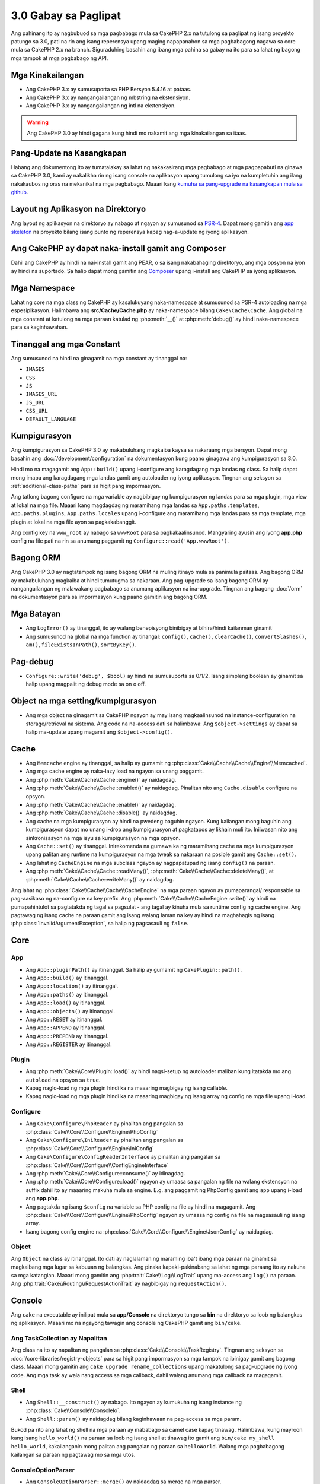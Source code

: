 3.0 Gabay sa Paglipat
#####################

Ang pahinang ito ay nagbubuod sa mga pagbabago mula sa CakePHP 2.x na tutulong sa paglipat
ng isang proyekto patungo sa 3.0, pati na rin ang isang reperensya upang maging napapanahon
sa mga pagbabagong nagawa sa core mula sa CakePHP 2.x na branch. Siguraduhing basahin ang
ibang mga pahina sa gabay na ito para sa lahat ng bagong mga tampok at mga pagbabago ng API.

Mga Kinakailangan
=================

- Ang CakePHP 3.x  ay sumusuporta sa PHP Bersyon 5.4.16 at pataas.
- Ang CakePHP 3.x ay nangangailangan ng mbstring na ekstensiyon.
- Ang CakePHP 3.x ay nangangailangan ng intl na ekstensiyon.

.. warning::

	Ang CakePHP 3.0 ay hindi gagana kung hindi mo nakamit ang mga kinakailangan sa itaas.

Pang-Update na Kasangkapan
==========================

Habang ang dokumentong ito ay tumatalakay sa lahat ng nakakasirang mga pagbabago at
mga pagpapabuti na ginawa sa CakePHP 3.0, kami ay nakalikha rin ng isang console na
aplikasyon upang tumulong sa iyo na kumpletuhin ang ilang nakakaubos ng oras na mekanikal
na mga pagbabago. Maaari kang `kumuha sa pang-upgrade na kasangkapan mula sa 
github <https://github.com/cakephp/upgrade>`_.

Layout ng Aplikasyon na Direktoryo
==================================

Ang layout ng aplikasyon na direktoryo ay nabago at ngayon ay sumusunod sa
`PSR-4 <http://www.php-fig.org/psr/psr-4/>`_. Dapat mong gamitin ang 
`app skeleton <https://github.com/cakephp/app>`_ na proyekto bilang isang 
punto ng reperensya kapag nag-a-update ng iyong aplikasyon.

Ang CakePHP ay dapat naka-install gamit ang Composer
====================================================

Dahil ang CakePHP ay hindi na nai-install gamit ang PEAR, o sa isang nakabahaging
direktoryo, ang mga opsyon na iyon ay hindi na suportado. Sa halip dapat mong 
gamitin ang `Composer <http://getcomposer.org>`_ upang i-install ang CakePHP sa
iyong aplikasyon.

Mga Namespace
=============

Lahat ng core na mga class ng CakePHP ay kasalukuyang naka-namespace at sumusunod sa
PSR-4 autoloading na mga espesipikasyon. Halimbawa ang **src/Cache/Cache.php** ay
naka-namespace bilang ``Cake\Cache\Cache``. Ang global na mga constant at katulong na
mga paraan katulad ng :php:meth:`__()` at :php:meth:`debug()` ay hindi naka-namespace 
para sa kaginhawahan.

Tinanggal ang mga Constant
==========================

Ang sumusunod na hindi na ginagamit na mga constant ay tinanggal na:

* ``IMAGES``
* ``CSS``
* ``JS``
* ``IMAGES_URL``
* ``JS_URL``
* ``CSS_URL``
* ``DEFAULT_LANGUAGE``

Kumpigurasyon
=============

Ang kumpigurasyon sa CakePHP 3.0 ay makabuluhang magkaiba kaysa sa nakaraang
mga bersyon. Dapat mong basahin ang :doc:`/development/configuration` na dokumentasyon
kung paano ginagawa ang kumpigurasyon sa 3.0.

Hindi mo na magagamit ang ``App::build()`` upang i-configure ang karagdagang mga landas
ng class. Sa halip dapat mong imapa ang karagdagang mga landas gamit ang autoloader
ng iyong aplikasyon. Tingnan ang seksyon sa :ref:`additional-class-paths` para sa
higit pang impormasyon.

Ang tatlong bagong configure na mga variable ay nagbibigay ng kumpigurasyon ng landas
para sa mga plugin, mga view at lokal na mga file. Maaari kang magdagdag ng maramihang
mga landas sa ``App.paths.templates``, ``App.paths.plugins``, ``App.paths.locales`` upang
i-configure ang maramihang mga landas para sa mga template, mga plugin at lokal na mga
file ayon sa pagkakabanggit.

Ang config key na ``www_root`` ay nabago sa ``wwwRoot`` para sa pagkakaalinsunod. Mangyaring
ayusin ang iyong **app.php** config na file pati na rin sa anumang paggamit ng 
``Configure::read('App.wwwRoot')``.

Bagong ORM
==========

Ang CakePHP 3.0 ay nagtatampok ng isang bagong ORM na muling itinayo mula sa panimula paitaas.
Ang bagong ORM ay makabuluhang magkaiba at hindi tumutugma sa nakaraan.
Ang pag-upgrade sa isang bagong ORM ay nangangailangan ng malawakang pagbabago sa anumang
aplikasyon na ina-upgrade. Tingnan ang bagong :doc:`/orm` na dokumentasyon para sa
impormasyon kung paano gamitin ang bagong ORM.

Mga Batayan
===========

* Ang ``LogError()`` ay tinanggal, ito ay walang benepisyong binibigay at bihira/hindi
  kailanman ginamit
* Ang sumusunod na global na mga function ay tinangal: ``config()``, ``cache()``,
  ``clearCache()``, ``convertSlashes()``, ``am()``, ``fileExistsInPath()``,
  ``sortByKey()``.

Pag-debug
=========

* ``Configure::write('debug', $bool)`` ay hindi na sumusuporta sa 0/1/2. Isang simpleng
  boolean ay ginamit sa halip upang magpalit ng debug mode sa on o off.

Object na mga setting/kumpigurasyon
===================================

* Ang mga object na ginagamit sa CakePHP ngayon ay may isang magkaalinsunod na 
  instance-configuration na storage/retrieval na sistema. Ang code na na-access dati sa
  halimbawa: Ang ``$object->settings`` ay dapat sa halip ma-update upang magamit ang
  ``$object->config()``.

Cache
=====

* Ang ``Memcache`` engine ay tinanggal, sa halip ay gumamit ng  :php:class:`Cake\\Cache\\Cache\\Engine\\Memcached`.
* Ang mga cache engine ay naka-lazy load na ngayon sa unang paggamit.
* Ang :php:meth:`Cake\\Cache\\Cache::engine()` ay naidagdag.
* Ang :php:meth:`Cake\\Cache\\Cache::enabled()` ay naidagdag. Pinalitan nito ang
  ``Cache.disable`` configure na opsyon.
* Ang :php:meth:`Cake\\Cache\\Cache::enable()` ay naidagdag.
* Ang :php:meth:`Cake\\Cache\\Cache::disable()` ay naidagdag.
* Ang cache na mga kumpigurasyon ay hindi na pwedeng baguhin ngayon. Kung kailangan
  mong baguhin ang kumpigurasyon dapat mo unang i-drop ang kumpigurasyon at
  pagkatapos ay likhain muli ito. Iniiwasan nito ang sinkronisasyon na mga isyu
  sa kumpigurasyon na mga opsyon.
* Ang ``Cache::set()`` ay tinanggal. Inirekomenda na gumawa ka ng maramihang 
  cache na mga kumpigurasyon upang palitan ang runtime na kumpigurasyon na mga tweak sa
  nakaraan na posible gamit ang ``Cache::set()``.
* Ang lahat ng ``CacheEngine`` na mga subclass ngayon ay nagpapatupad ng isang ``config()``
  na paraan.
* Ang :php:meth:`Cake\\Cache\\Cache::readMany()`, :php:meth:`Cake\\Cache\\Cache::deleteMany()`,
  at :php:meth:`Cake\\Cache\\Cache::writeMany()` ay naidagdag.

Ang lahat ng :php:class:`Cake\\Cache\\Cache\\CacheEngine` na mga paraan ngayon ay pumaparangal/
responsable sa pag-aasikaso ng na-configure na key prefix. Ang :php:meth:`Cake\\Cache\\CacheEngine::write()` 
ay hindi na pumapahintulot sa pagtatakda ng tagal sa pagsulat - ang tagal ay kinuha mula sa runtime
config ng cache engine. Ang pagtawag ng isang cache na paraan gamit ang isang walang laman na key
ay hindi na maghahagis ng isang :php:class:`InvalidArgumentException`, sa halip ng pagsasauli ng 
``false``.

Core
====

App
---

- Ang ``App::pluginPath()`` ay itinanggal. Sa halip ay gumamit ng ``CakePlugin::path()``.
- Ang ``App::build()`` ay itinanggal.
- Ang ``App::location()`` ay itinanggal.
- Ang ``App::paths()`` ay itinanggal.
- Ang ``App::load()`` ay itinanggal.
- Ang ``App::objects()`` ay itinanggal.
- Ang ``App::RESET`` ay itinanggal.
- Ang ``App::APPEND`` ay itinanggal.
- Ang ``App::PREPEND`` ay itinanggal.
- Ang ``App::REGISTER`` ay itinanggal.

Plugin
------

- Ang :php:meth:`Cake\\Core\\Plugin::load()` ay hindi nagsi-setup ng autoloader
  maliban kung itatakda mo ang ``autoload`` na opsyon sa ``true``.
- Kapag naglo-load ng mga plugin hindi ka na maaaring magbigay ng isang callable.
- Kapag naglo-load ng mga plugin hindi ka na maaaring magbigay ng isang array
  ng config na mga file upang i-load.

Configure
---------

- Ang ``Cake\Configure\PhpReader`` ay pinalitan ang pangalan sa 
  :php:class:`Cake\\Core\\Configure\\Engine\PhpConfig`
- Ang ``Cake\Configure\IniReader`` ay pinalitan ang pangalan sa 
  :php:class:`Cake\\Core\\Configure\\Engine\IniConfig`
- Ang ``Cake\Configure\ConfigReaderInterface`` ay pinalitan ang pangalan sa 
  :php:class:`Cake\\Core\\Configure\\ConfigEngineInterface`
- Ang :php:meth:`Cake\\Core\\Configure::consume()` ay idinagdag.
- Ang :php:meth:`Cake\\Core\\Configure::load()` ngayon ay umaasa sa pangalan
  ng file na walang ekstensyon na suffix dahil ito ay maaaring makuha mula sa 
  engine. E.g. ang paggamit ng PhpConfig gamit ang ``app`` upang i-load ang 
  **app.php**.
- Ang pagtakda ng isang ``$config`` na variable sa PHP config na file ay
  hindi na magagamit. Ang :php:class:`Cake\\Core\\Configure\\Engine\PhpConfig` 
  ngayon ay umaasa ng config na file na magsasauli ng isang array.
- Isang bagong config engine na :php:class:`Cake\\Core\\Configure\\Engine\JsonConfig`
  ay naidagdag.

Object
------

Ang ``Object`` na class ay itinanggal. Ito dati ay naglalaman ng maraming iba't ibang
mga paraan na ginamit sa magkaibang mga lugar sa kabuuan ng balangkas. Ang pinaka 
kapaki-pakinabang sa lahat ng mga paraang ito ay nakuha sa mga katangian. Maaari
mong gamitin ang :php:trait:`Cake\\Log\\LogTrait` upang ma-access ang ``log()``
na paraan. Ang :php:trait:`Cake\\Routing\\RequestActionTrait` ay nagbibigay ng 
``requestAction()``.

Console
=======

Ang ``cake`` na executable ay inilipat mula sa **app/Console** na direktoryo tungo sa
**bin** na direktoryo sa loob ng balangkas ng aplikasyon. Maaari mo na ngayong tawagin 
ang console ng CakePHP gamit ang ``bin/cake``.

Ang TaskCollection ay Napalitan
-------------------------------

Ang class na ito ay napalitan ng pangalan sa :php:class:`Cake\\Console\\TaskRegistry`.
Tingnan ang seksyon sa :doc:`/core-libraries/registry-objects` para sa higit pang
impormasyon sa mga tampok na ibinigay gamit ang bagong class. Maaari mong gamitin ang 
``cake upgrade rename_collections`` upang makatulong sa pag-upgrade ng iyong code. 
Ang mga task ay wala nang access sa mga callback, dahil walang anumang mga callback 
na magagamit.

Shell
-----

- Ang ``Shell::__construct()`` ay nabago. Ito ngayon ay kumukuha ng isang instance ng
  :php:class:`Cake\\Console\\ConsoleIo`.
- Ang ``Shell::param()`` ay naidagdag bilang kaginhawaan na pag-access sa mga param.

Bukod pa rito ang lahat ng shell na mga paraan ay mababago sa camel case kapag tinawag.
Halimbawa, kung mayroon kang isang ``hello_world()`` na paraan sa loob ng isang shell at 
tinawag ito gamit ang ``bin/cake my_shell hello_world``, kakailanganin mong palitan 
ang pangalan ng paraan sa ``helloWorld``. Walang mga pagbabagong kailangan sa paraan 
ng pagtawag mo sa mga utos.

ConsoleOptionParser
-------------------

- Ang ``ConsoleOptionParser::merge()`` ay naidagdag sa merge na mga parser.

ConsoleInputArgument
--------------------

- Ang ``ConsoleInputArgument::isEqualTo()`` ay naidagdag upang maghambing ng dalawang mga argumento.

Shell / Task
============

Ang mga Shell at mga Task ay nailipat mula sa ``Console/Command`` at
``Console/Command/Task`` tungo sa ``Shell`` at ``Shell/Task``.

Ang ApiShell ay Itinanggal
--------------------------

Ang ApiShell ay itinanggal dahil ito ay hindi nagbigay ng anumang pakinabang sa pinagmulan ng file
at ang online na dokumentasyon/`API <https://api.cakephp.org/>`_.

Ang SchemaShell ay Itinanggal
-----------------------------

Ang SchemaShell ay itinanggal dahil hindi ito kailanman isang kumpletong implementasyon ng database
migration at mas mabuting mga kasangkapan katulad ng `Phinx <https://phinx.org/>`_ ay lumitaw.
Ito ay napalitan ng `CakePHP Migrations Plugin <https://github.com/cakephp/migrations>`_ 
na kumikilos bilang isang wrapper sa pagitan ng CakePHP at `Phinx <https://phinx.org/>`_.

ExtractTask
-----------

- Ang ``bin/cake i18n extract`` ay hindi na nagsasama ng hindi isinalin na pagpapatunay
  na mga mensahe. Kung gusto mo ng nakasalin na pagpapatunay na mga mensahe dapat mong ibalot
  ang mga mensaheng iyon sa `__()` na mga pagtawag katulad ng anumang ibang nilalaman.

BakeShell / TemplateTask
------------------------

- Ang Bake ay hindi na parte ng core na pinagmulan at napalitan na ng 
  `CakePHP Bake Plugin <https://github.com/cakephp/bake>`_
- Ang Bake na mga template ay inilipat sa ilalim ng **src/Template/Bake**.
- Ngayon ang palaugnayan ng Bake na mga template ay gumagamit ng erb-style na mga tag
  (``<% %>``) upang magpakilala ng pang-template na lohika, na nagpapahintulot
  sa php code na tratuhin bilang payak na teksto.
- Ang ``bake view`` na utos ay napalitan ang pangalan ng ``bake template``.

Kaganapan
=========

Ang ``getEventManager()`` na paraan, ay itinanggal sa lahat ng mga object kung
saan naroon ito. Ang isang ``eventManager()`` na paraan ay ibinibigay na ngayon
ng ``EventManagerTrait``. Ang ``EventManagerTrait`` ay naglalaman ng lohika ng
pagbibigay ng halimbawa at pagpapanatili ng isang reperensya sa isang lokal na 
tagapamahala ng kaganapan.

Ang Event na subsystem ay may iilang opsyonal na mga tampok na itinanggal.
Kapag nagpapadala ng mga kaganapan hindi mo na maaaring gamitin ang sumusunod
na mga opsyon:

* ``passParams`` Ngayon ang opsyon na ito ay palagi nang ganap na gumagana.
  Hindi mo na maaaring i-off ito. 
* ``break`` Ang opsyon na ito ay itinanggal. Dapat mo na ngayong itigil ang mga
  kaganapan.
* ``breakOn`` Ang opsyon na ito ay itinanggal. Dapat mo na ngayong itigil ang mga
  kaganapan.

Log
===

* Ngayon ang log na mga kumpigurasyon ay hindi na mababago. Kung kailangan mong
  baguhin ang kumpigurasyon dapat mo unang i-drop ang kumpigurasyon at pagkatapos
  ay ilikha itong muli. Iniiwasan nito ang sinkronisasyon na mga isyu gamit ang
  kumpigurasyon na mga opsyon.
* Ngayon ang mga log engine ay nagsagawa ng lazy na pag-load sa unang pagsulat sa mga log.
* Ang :php:meth:`Cake\\Log\\Log::engine()` ay naidagdag.
* Ang sumusunod na mga paraan ay itinangal mula sa :php:class:`Cake\\Log\\Log` ::
  ``defaultLevels()``, ``enabled()``, ``enable()``, ``disable()``.
* Hindi ka na maaaring gumawa ng pasadyang mga antas gamit ang ``Log::levels()``.
* Kapag nagko-configure ng mga logger dapat kang gumamit ng ``'levels'``
  sa halip ng ``'types'``.
* Hindi mo na maaaring matukoy ang pasadyang log na mga antas. Dapat kang gumamit
  ng default na hanay ng log na mga antas. Dapat kang gumamit ng mga logging scope
  upang lumikha ng pasadyang log na mga file o tiyak na pag-asikaso para sa
  magkaibang mga seksyon ng iyong aplikasyon. Ang paggamit ng isang non-standard na 
  antas ng log ay maghahagis na ngayong ng isang eksepsyon.
* Ang :php:trait:`Cake\\Log\\LogTrait` ay naidagdag. Maaari mong gamitin ang katangiang
  ito sa iyong mga class upang magdagdag ng ``log()`` na paraan.
* Ang logging scope na ipinasa sa :php:meth:`Cake\\Log\\Log::write()` ay
  naipasa na ngayon sa ``write()`` na paraan ng mga log engine upang magbigay
  ng mas mabuting konteksto sa mga engine.
* Ngayon ang mga log engine ay nangangailangang magpatupad ng ``Psr\Log\LogInterface``
  sa halip ng ``LogInterface`` ng Cake. Sa pangkalahatan, kung pinalawak ang 
  :php:class:`Cake\\Log\\Engine\\BaseEngine` kailangan mo lang palitan ang pangalan 
  ng ``write()`` na paraan ng ``log()``.
* Ang :php:meth:`Cake\\Log\\Engine\\FileLog` ngayon ay magsusulat ng mga file sa
  ``ROOT/logs`` sa halip ng ``ROOT/tmp/logs``.

Pag-Route
=========

Nakapangalang mga Parameter
---------------------------

Ang nakapangalang mga parameter ay itinanggal sa 3.0. Ang nakapangalang mga 
parameter ay idinagdag sa 1.2.0 bilang isang 'magandang' bersyon ng query string
na mga parameter. Habang ang biswal na pakinabang ay malabo, ang mga problema
na ginawa ng nakapangalang mga parameter ay hindi.

Ang nakapangalang mga parameter ay nangangailangan ng espesyal na pag-aasikaso
sa CakePHP pati na rin sa anumang PHP o JavaScript na library na kailangang
makipag-ugnayan sa kanila, dahil ang nakapangalang mga parameter ay hindi 
naipatupad o naintindihan ng anumang library *maliban sa* CakePHP. Ang karagdagang
pagkakumplikado at code na kailangan upang sumuporta ng nakapangalang mga 
parameter ay hindi nagbibigay-katwiran sa kanilang pag-iral, at sila ay itinanggal.
Sa kanilang lugar dapat kang gumamit ng standard query string na mga parameter o
naipasang mga argumento. Bilang default ang ``Router`` ay makikitungo sa 
anumang karagdagang mga parameter sa ``Router::url()`` bilang query string na
mga argumento.

Dahil maraming mga aplikasyon ang nangangailangan pa ring mag-parse ng paparating
na mga URL na naglalamang ng nakapangalang mga parameter. Ang 
:php:meth:`Cake\\Routing\\Router::parseNamedParams()` ay naidagdag upang 
magpahintulot ng backwards compatibility gamit ang umiiral na mga URL.

RequestActionTrait
------------------

- Ang :php:meth:`Cake\\Routing\\RequestActionTrait::requestAction()` ay mayroong
  ilan sa karagdagang mga opsyon na nabago:

  - Ang ``options[url]`` ngayon ay ``options[query]`` na.
  - Ang ``options[data]`` ngayon ay ``options[post]`` na.
  - Ang nakapangalang mga parameter ay hindi na suportado.

Router
------

* Ang nakapangalang mga parameter ay itinanggal, tingnan ang itaas para sa
  higit pang impormasyon.
* Ang ``full_base`` na opsyon ay napalitan ng ``_full`` na opsyon.
* Ang ``ext`` na opsyon ay napalitan ng ``_ext`` na opsyon.
* Ang ``_scheme``, ``_port``, ``_host``, ``_base``, ``_full``, ``_ext`` na mga
  opsyon ay nadagdag.
* Ang String na mga URL ay hindi na nababago sa pamamagitan ng pagdagdag ng 
  plugin/controller/prefix na mga pangalan.
* Ang default na fallback route na pag-aasikaso ay itinanggal. Kung walang route 
  na tumutugma ang isang hanay ng parameter na ``/`` ang maisasauli.
* Ang Route na mga class ay responsable para sa *lahat* ng pagbuo ng URL pati na
  rin sa query string na mga parameter. Ginagawa nitong sobrang mas makapangyarihan
  at umaangkop ang mga route.
* Ang paulit-ulit na mga parameter ay natanggal. Sila ay napalitan ng 
  :php:meth:`Cake\\Routing\\Router::urlFilter()` na nagpapahintulot ng isang
  mas umaangkop na paraan upang mag-mutate ng mga URL na iniri-reverse route.
* Ang ``Router::parseExtensions()`` ay itinanggal.
  Sa halip ay gamitin ang :php:meth:`Cake\\Routing\\Router::extensions()`. Ang
  paraang ito ay **dapat** tawagin bago makonektado ang mga route. Hindi nito
  babaguhin ang umiiral na mga route.
* Ang ``Router::setExtensions()`` ay itinanggal.
  Sa halip ay gimitin ang :php:meth:`Cake\\Routing\\Router::extensions()`.
* Ang ``Router::resourceMap()`` ay itinanggal.
* Ang ``[method]`` na opsyon ay napalitan ang pangalan ng ``_method``.
* Ang kakayahang tumugma ng mga arbitrary headers gamit ang ``[]`` na estilo
  na mga parameter ay itinanggal. Kung kailangan mong mag-parse/tumugma sa 
  arbitrary na mga kondisyon isaalang-alang ang paggamit ng pasadyang route
  na mga class.
* Ang ``Router::promote()`` ay itinanggal.
* Ang ``Router::parse()`` ngayon ay magtataas ng isang eksepsyon kapag ang isang
  URL ay hindi kayang maasikaso gamit ang anumang route.
* Ang ``Router::url()`` ngayon ay magtataas ng isang eksepsyon kapag walang route
  na tumutugma sa isang hanay ng mga parameter.
* Ang mga routing scope ay naipakilala. Ang mga routing scope ay nagpapahintulot
  sa iyo na mapanatiling TUYO ang iyong mga route na file at nagbibigay ng 
  mga pahiwatig sa Router kung papaano i-optimize ang pag-parse at pag-reverse
  routing ng mga URL.

Route
-----

* Ang ``CakeRoute`` ay napalitan ang pangalan ng ``Route``.
* Ang lagda ng ``match()`` na binago sa ``match($url, $context = [])``
  Tingnan ang :php:meth:`Cake\\Routing\\Route::match()` para sa impormasyon
  sa bagong lagda.


Ang Kumpigurasyon ng Dispatcher na mga Filter ay Nabago
-------------------------------------------------------

Ang Dispatcher na mga filter ay hindi na nadagdag sa iyong aplikasyon gamit 
ang ``Configure``. Idaragdag mo na ngayon ang mga ito gamit ang 
:php:class:`Cake\\Routing\\DispatcherFactory`. Ito ay nangangahulugang kung
ang iyong aplikasyon ay gumamit ng ``Dispatcher.filters``, dapat mo na ngayong
gamitin ang :php:meth:`Cake\\Routing\\DispatcherFactory::add()`.

Sa karagdagan sa pagkumpigura ng mga pagbabago, ang dispatcher na mga filter
ay may mga kombensiyon na na-update, at mga tampok na nadagdag. Tingnan ang 
:doc:`/development/dispatch-filters` na dokumentasyon para sa karagdagang
impormasyon.

Filter\AssetFilter
------------------

* Ang plugin at theme na mga asset na inasikaso ng AssetFilter ay hindi na 
  nababasa gamit ang ``include`` sa halip sila ay tinatrato bilang payak na teksto
  na mga file. Inaayos nito ang ilang mga isyu gamit ang JavaScript na mga library
  katulad ng TinyMCE at mga environment gamit ang gumaganang short_tags.
* Ang suporta para sa ``Asset.filter`` na kumpigurasyon at mga hook ay tinanggal.
  Ang tampok na ito ay dapat mapalitan ng isang plugin o dispatcher na filter.

Network
=======

Kahilingan
----------

* Ang ``CakeRequest`` ay napalitan ang pangalan ng :php:class:`Cake\\Network\\Request`.
* Ang :php:meth:`Cake\\Network\\Request::port()` ay nadagdag.
* Ang :php:meth:`Cake\\Network\\Request::scheme()` ay nadagdag.
* Ang :php:meth:`Cake\\Network\\Request::cookie()` ay nadagdag.
* Ang :php:attr:`Cake\\Network\\Request::$trustProxy` ay nadagdag. Ginagawa nitong mas
  madali ang paglagay ng CakePHP na mga aplikasyon sa likod ng mga load balancer.
* Ang :php:attr:`Cake\\Network\\Request::$data` ay hindi na naka-merge sa naka-prefix
  na data key, dahil ang prefix na iyon ay tinanggal.
* Ang :php:meth:`Cake\\Network\\Request::env()` ay nadagdag.
* Ang :php:meth:`Cake\\Network\\Request::acceptLanguage()` ay nabago mula sa static na
  paraan at naging hindi static.
* Ang detektor ng kahilingan para sa "mobile" ay tinanggal mula sa core. Sa halip ang app
  na template ay nagdagdag ng mga detektor para sa "mobile" at "table" gamit ang 
  ``MobileDetect`` na lib.
* Ang paraan na ``onlyAllow()`` ay napalitan ang pangalan ng ``allowMethod()`` at hindi
  na tumatanggap ng "var args". Ang lahat ng mga pangalan ng paraan na ipapasa bilang
  unang argumento, alinman bilang string o array ng mga string.

Tugon
-----

* Ang pagmapa ng mimetype na ``text/plain`` sa ekstensyon na ``csv`` ay itinanggal.
  Bilang kapalit ang :php:class:`Cake\\Controller\\Component\\RequestHandlerComponent`
  ay hindi nagtatakda ng ekstensyon sa ``csv`` kung ang ``Accept`` na header ay
  naglalaman ng mimetype na ``text/plain`` na isang karaniwang kaguluhan kapag
  tumatanggap ng isang jQuery XHR na kahilingan.  
  
Mga Sesyon
==========

Ang sesyon na class ay hindi na static, sa halip ang sesyon ay maaaring i-access
gamit ang kahilingan na object. Tingnan ang :doc:`/development/sessions` na
dokumentasyon para sa paggamit ng sesyon na object.

* Ang :php:class:`Cake\\Network\\Session` at may kaugnayang sesyon na mga class
  ay nailipat sa ilalim ng ``Cake\Network`` na namespace.
* Ang ``SessionHandlerInterface`` ay itinanggal sa pabor ng isang ibinigay ng
  PHP mismo.
* Ang katangian na ``Session::$requestCountdown`` ay itinanggal.
* Ang sesyong checkAgent na tampok ay itinanggal. Ito ay nagsanhi ng ilang mga
  bug kapag nag-frame ang chrome, at hindi sangkot ang flash player.
* Ang kombensyonal na pangalan ng table ng sessions database ay ``sessions`` na
  ngayon sa halip na ``cake_sessions``.
* Ang sesyon na cookie timeout ay awtomatikong naa-update na kasunod ng timeout
  ng sesyon na datos.
* Ang landas para sa sesyon na cookie ngayon ay nagde-default ng base na landas
  ng app sa halip na "/". Ang isang bagong kumpigurasyon na variable na
  ``Session.cookiePath`` ay nadagdag upang i-customize ang landas ng cookie.
* Isang bagong kaginhawaang paraan na :php:meth:`Cake\\Network\\Session::consume()`
  ang naidagdag upang payagan ang pagbasa at pagbura ng sesyon na datos sa
  isang solong hakbang.
* Ang default na halaga ng argumentong ``$renew`` ng 
  :php:meth:`Cake\\Network\\Session::clear() ay nabago mula sa ``true`` at
  naging ``false``.

Network\\Http
=============

* Ang ``HttpSocket`` ngayon ay :php:class:`Cake\\Network\\Http\\Client` na.
* Ang Http\Client ay muling naisulat mula sa panimula paitaas. Ito ay mayroong
  isang mas simple/mas madaling magamit na API, suporta para sa bagong
  pagpapatunay na mga sistema katulad ng OAuth, at file na mga upload.
  Ito ay gumagamit ng stream na mga API ng PHP kaya walang kinakailangan para
  sa cURL. Tingnan ang :doc:`/core-libraries/httpclient` na dokumentasyon para
  sa higit pang impormasyon.

Network\\Email
==============

* Ang :php:meth:`Cake\\Network\\Email\\Email::config()` ngayon ay ginagamit
  upang tukuyin ang kumpigurasyon na mga profile. Pinapalitan nito ang 
  ``EmailConfig`` na mga class sa nakaraang mga bersyon.
* Ang :php:meth:`Cake\\Network\\Email\\Email::profile()` ay pinapalitan ang
  ``config()`` bilang paraan upang mabago ang bawat instansiya na kumpigurasyon
  na mga opsyon.
* Ang :php:meth:`Cake\\Network\\Email\\Email::drop()` ay naidagdag upang payagan
  ang pagtanggal ng email na kumpigurasyon.
* Ang :php:meth:`Cake\\Network\\Email\\Email::configTransport()` ay naidagdag upang
  payagan ang pagpakahulugan ng transport na mga kumpigurasyon. Ang pagbabagong
  ito ay nagtatanggal ng transport na mga opsyon mula sa paghahatid na mga profile
  at nagpapahintulot sa iyo na gamitin muli ang mga transport sa kabuuan ng email
  na mga profile.
* Ang :php:meth:`Cake\\Network\\Email\\Email::dropTransport()` ay naidagdag upang
  payagan ang pagtanggal ng transport na kumpigurasyon.

Controller
==========

Controller
----------

- Ang ``$helpers``, ``$components`` na mga katangian ay na-merge na ngayon
  kasama ang **lahat** ng magulang na mga class hindi lang ang ``AppController``
  at ang plugin na AppController. Ang mga katangian din ay magkaibang na-merge.
  Sa halip na lahat ng mga setting sa lahat ng mga class ang sama-samang i-merge, 
  ang kumpigurasyon na natukoy sa anak na class ay magagamit. Ito ay 
  nangangahulugan na kung mayroon kang ilang kumpigurasyon na tinukoy sa isang
  subclass, ang kumpigurasyon lamang sa subclass ang magagamit.
- Ang ``Controller::httpCodes()`` ay tinanggal, sa halip ay gamitin ang
  :php:meth:`Cake\\Network\\Response::httpCodes()`.
- Ang ``Controller::disableCache()`` ay tinanggal, sa halip ay gamitin ang
  :php:meth:`Cake\\Network\\Response::disableCache()`.
- Ang ``Controller::flash()`` ay tinanggal. Ang paraang ito ay bihira lamang
  ginamit sa tunay na mga aplikasyon at walang nang layunin na pinagsisilbihan.
- Ang ``Controller::validate()`` at ``Controller::validationErrors()`` ay
  tinanggal. Sila ay mga tirang mga paraan mula sa 1.x na kapanahunan kung saan
  ang mga alalahanin ng mga modelo + mga controller ay malayong mas magkaakibat.
- Ang ``Controller::loadModel()`` ngayon ay naglo-load ng table na mga object.
- Ang ``Controller::$scaffold`` na katangian ay tinanggal. Ang dynamic scaffolding
  ay tinanggal mula sa core ng CakePHP. Isang pinaunlad na scaffolding na plugin,
  na nakapangalang CRUD, ay maaaring matagpuan dito:
  https://github.com/FriendsOfCake/crud
- Ang ``Controller::$ext`` na katangian ay tinanggal. Ngayon kailangan mong palawigin
  at i-override ang ``View::$_ext`` na katangian kung gusto mong gumamit ng isang 
  hindi default na view file na ekstensyon.
- Ang ``Controller::$methods`` na katangian ay tinanggal. Dapat mo na ngayong
  gamitin ang ``Controller::isAction()`` upang matukoy kung ang pangalan ng 
  paraan ay isang aksyon o hindi. Ang pagbabagong ito ay ginawa upang payagan
  ang mas madaling pag-customize ng kung ano at kung ano ang hindi ang binibilang
  bilang isang aksyon.
- Ang ``Controller::$Components`` na katangian ay tinanggal at pinalitan ng 
  ``_components``. Kung kailangan mong mag-load ng mga komponent sa runtime dapat
  kang gumamit ng ``$this->loadComponent()`` sa iyong controller.
- Ang lagda ng :php:meth:`Cake\\Controller\\Controller::redirect()` ay binago
  sa ``Controller::redirect(string|array $url, int $status = null)``. Ang 
  pangatlong argumento na ``$exit`` ay tinanggal. Ang paraan ay hindi na nagpapadala
  ng tugon at labasan na iskrip, sa halip ito ay nagsasauli ng isang ``Response``
  na instansiya na may nakatakdang angkop na mga header.
- Ang ``base``, ``webroot``, ``here``, ``data``,  ``action``, at ``params``
  na madyik mga katangian ay tinanggal. Sa halip ay dapat mong i-access ang lahat 
  ng mga katangiang ito sa ``$this->request``.
- Ang naka-prefix sa underscore na controller na mga paraan katulad ng ``_someMethod()``
  ay hindi na tinatrato bilang pribadong mga paraan. Sa halip ay gumamit ng angkop na 
  kakayahang makita na mga keyword. Ang publikong mga paraan lamang ang maaaring
  gamitin bilang controller na mga aksyon.

Tinanggal ang Scaffold
----------------------

Ang dynamic scaffolding sa CakePHP ay tinanggal mula sa core ng CakePHP. Ito 
ay madalang lamang gamitin, at hindi kailanman nilayon para gamitin sa produksyon.
Isang pinaunlad na scaffolding plugin, na nakapangalang CRUD, ay maaaring matagpuan
dito:
https://github.com/FriendsOfCake/crud

Pinalitan ang ComponentCollection
---------------------------------

Ang class na ito ay napalitan ang pangalan ng
:php:class:`Cake\\Controller\\ComponentRegistry`.
Tingnan ang seksyon sa :doc:`/core-libraries/registry-objects` para sa higit
pang impormasyon sa mga tampok na ibinigay ng bagong class. Maaari mong
gamitin ang ``cake upgrade rename_collections`` upang tumulong sa 
pag-upgrade ng iyong code.

Komponent
---------

* Ang ``_Collection`` na katangian ngayon ay ``_registry`` na. Ito ngayon ay
  naglalaman na ng isang instansya ng :php:class:`Cake\\Controller\\ComponentRegistry`
* Ang lahat ng mga komponent ay dapat na ngayong gumamit ng ``config()``
  na paraan upang kumuha/magtakda ng kumpigurasyon.
* Ang default na kumpigurasyon para sa mga komponent ay dapat matukoy sa
  ``$_defaultConfig`` na katangian. Ang katangiang ito ay awtomatikong nami-merge
  sa anumang kumpigurasyon na binigay sa constructor.
* Ang kumpigurasyon na mga opsyon ay hindi na nakatakda bilang publikong mga 
  katangian.
* Ang ``Component::initialize()`` na paraan ay hindi na isang tagapakinig ng kaganapan.
  Sa halip, ito ay isang post-constructor na hook katulad ng ``Table::initialize()``
  at ``Controller::initialize()``. Ang bagong ``Component::beforeFilter()`` na
  paraan ay nakatali sa parehong kaganapan na ``Component::initialize()`` noon.
  Ang panimulang paraan ay dapat magkaroon ng sumusunod na lagda ``initialize(array
  $config)``.

Controller\\Mga Komponent
=========================

CookieComponent
---------------

- Gumagamit ng :php:meth:`Cake\\Network\\Request::cookie()` upang makabasa ng
  cookie na datos, pinapadali nito ang pagsusubok, at pinapahintulutan para sa
  ControllerTestCase upang magtakda ng mga cookie.
- Ang mga cookie na naka-encrypt sa nakaraang mga bersyon ng CakePHP na gumagamit ng 
  ``cipher()`` na paraan ay hindi na mababasa ngayon dahil ang ``Security::cipher()``
  ay tinanggal. Kailangan mong mag-encrypt muli ng mga cookie gamit ang ``rijndael()``
  o ``aes()`` na paraan bago mag-upgrade.
- Ang ``CookieComponent::type()`` ay tinanggal at pinalitan ng kumpigurasyon na datos
  na naa-access gamit ang ``config()``.
- Ang ``write()`` ay hindi na kumukuha ng ``encryption`` o ``expires`` na mga parameter.
  Ang dalawang ito ay pinamamahalaan na ngayon gamit ang config na datos. Tingnan
  ang :doc:`/controllers/components/cookie` para sa higit pang impormasyon.
- Ang landas para sa mga cookie ngayon ay nagde-default sa base na landas ng app
  sa halip na "/".

AuthComponent
-------------

- Ang ``Default`` ngayon ay ang default na password hasher na ginagamit ng pagpapatunay
  na mga class. Ito ay eksklusibong gumagamit ng bcrypt hashing na algoritmo. Kung 
  gusto mong magpatuloy sa paggamit ng SHA1 hashing na ginamit sa 2.x gamitin ang 
  ``'passwordHasher' => 'Weak'`` sa iyong authenticator na kumpigurasyon.
- Isang bagong ``FallbackPasswordHasher`` ang dinagdag upang tulungan ang mga gumagamit
  na maglipat ng lumang mga password mula sa isang algoritmo patungo sa iba pa. Suriin
  ang dokumentasyon ng AuthComponent para sa karagdagang impormasyon.
- Ang ``BlowfishAuthenticate`` na class ay tinanggal. Gumamit lamang ng ``FormAuthenticate``
- Ang ``BlowfishPasswordHasher`` na class ay tinanggal. Sa halip ay gumamit ng
  ``DefaultPasswordHasher``.
- Ang ``loggedIn()`` na paraan ay tinanggal. Sa halip ay gumamit ng ``user()``.
- Ang kumpigurasyon na mga opsyon ay hindi na nakatakda bilang publikong mga katangian.
- Ang mga paraan na ``allow()`` at ``deny()`` ay hindi na tumatanggap ng "var args".
  Ang lahat ng kinakailangan na mga pangalan ng paraan na ipapasa bilang unang argumento,
  alinman bilang string o array ng mga string.
- Ang paraan na ``login()`` ay tinanggal at sa halip ay pinalitan ng ``setUser()``.
  Upang mag-login ng isang gumagamit kailangan mo ngayong tumawag ng ``identify()``
  na nagsasauli ng info ng gumagamit sa matagumpay na pagkakakilanlan at pagkatapos
  ay gumamit ng ``setUser()`` upang i-save ang info sa sesyon para mapanatili
  sa kabuuan ng mga kahilingan.
  
  - Ang ``BaseAuthenticate::_password()`` ay tinanggal. Sa halip ay gumamit ng isang
  ``PasswordHasher`` na class.
- Ang ``BaseAuthenticate::logout()`` ay tinanggal.
- Ang ``AuthComponent`` ngayon ay nagti-trigger ng dalawang mga pangyayari
  ang ``Auth.afterIdentify`` at ang ``Auth.logout`` pagkatapos natukoy ang
  isang gumagamit at bago nag-log out ang isang gumagamit ayon sa pagkakabanggit.
  Maaari kang magtakda ng callback na mga function para sa mga kaganapang
  ito sa pamamagitan ng pagsasauli ng isang pagmapa na array mula sa 
  ``implementedEvents()`` na paraan ng iyong authenticate na class.

Ang may kaugnayan sa ACL na mga class ay nilipat sa isang hiwalay na plugin. Ang mga password hasher,
Authentication at Authorization na mga provider ay nilipat sa ``\Cake\Auth`` na namespace.
Kailangan mo ring ilipat ang iyong mga provider at mga hasher sa ``App\Auth`` na namespace.

RequestHandlerComponent
-----------------------

- Ang sumusunod na mga paraan ay tinanggal mula sa RequestHandler na komponent::
  ``isAjax()``, ``isFlash()``, ``isSSL()``, ``isPut()``, ``isPost()``, ``isGet()``, ``isDelete()``.
  Sa halip ay gamitin ang :php:meth:`Cake\\Network\\Request::is()` na paraan na may nauugnay na argumento.
- Ang ``RequestHandler::setContent()`` ay tinanggal, sa halip ay gamitin ang :php:meth:`Cake\\Network\\Response::type()`.
- Ang ``RequestHandler::getReferer()`` ay tinanggal, sa halip ay gamitin ang :php:meth:`Cake\\Network\\Request::referer()`.
- Ang ``RequestHandler::getClientIP()`` ay tinanggal, sa halip ay gamitin ang :php:meth:`Cake\\Network\\Request::clientIp()`.
- Ang ``RequestHandler::getAjaxVersion()`` ay tinanggal.
- Ang ``RequestHandler::mapType()`` ay tinanggal, sa halip ay gamitin ang :php:meth:`Cake\\Network\\Response::mapType()`.
- Ang kumpigurasyon na mga opsyon ay hindi na nakatakda bilang publikong mga katangian.

SecurityComponent
-----------------

- Ang sumusunod na mga paraan at ang kanilang nauugnay na mga katangian ay tinanggal mula sa Security na komponent:
  ``requirePost()``, ``requireGet()``, ``requirePut()``, ``requireDelete()``.
  Sa halip ay gamitin ang :php:meth:`Cake\\Network\\Request::allowMethod()`.
- Ang ``SecurityComponent::$disabledFields()`` ay tinanggal, gamitin ang
  ``SecurityComponent::$unlockedFields()``.
- Ang may kaugnayan sa CSRF na mga tampok sa SecurityComponent ay kinuha at inilipat
  sa isang hiwalay na CsrfComponent. Ito ay nagpapahintulot sa iyo na gumamit ng
  CSRF na proteksyon nang hindi ginagamit ang form tampering na pag-iiwas.
- Ang kumpigurasyon na mga opsyon ay hindi na nakatakda bilang publikong mga katangian.
- Ang mga paraan na ``requireAuth()`` at ``requireSecure()`` ay hindi na tumatanggap ng
  "var args". Ang lahat ng pangalan ng paraan ay kailangang ipasa bilang unang argumento,
  alinman bilang string o array ng mga string.

SessionComponent
----------------

- Ang ``SessionComponent::setFlash()`` ay hindi na magagamit. Sa halip dapat mong gamitin ang
  :doc:`/controllers/components/flash`

Error
-----

Ang pasadyang mga ExceptionRenderer ngayon ay inaasahan na alinman ay magsauli ng 
isang :php:class:`Cake\\Network\\Response` na object o string kapag may mga error sa pag-render.
Ito ay nangangahulugan na anumang mga paraan na nag-aasikaso ng tiyak na mga eksepsyon ay 
dapat magsauli ng tugon o string na halaga.

Model
=====

Ang Model layer sa 2.x ay pangkalahatang isinulat muli at pinalitan. Dapat mong 
suriin ang :doc:`/appendices/orm-migration` para sa impormasyon kung paano gamitin
ang bagong ORM.

- Ang ``Model`` na class ay tinanggal.
- Ang ``BehaviorCollection`` na class ay tinanggal.
- Ang ``DboSource`` na class ay tinanggal.
- Ang ``Datasource`` na class ay tinanggal.
- Ang iba't ibang datasource na mga class ay tinanggal.

ConnectionManager
-----------------

- Ang ConnectionManager ay inilipat sa ``Cake\Datasource`` na namespace.
- Ang ConnectionManager ay mayroong sumusunod na mga paraan na tinanggal:

  - ``sourceList``
  - ``getSourceName``
  - ``loadDataSource``
  - ``enumConnectionObjects``

- Ang :php:meth:`~Cake\\Database\\ConnectionManager::config()` ay naidagdag at 
  ngayon ang natatanging paraan upang mag-configure ng mga koneksyon.
- Ang :php:meth:`~Cake\\Database\\ConnectionManager::get()` ay naidagdag. Pinapalitan
  nito ang ``getDataSource()``.
- Ang :php:meth:`~Cake\\Database\\ConnectionManager::configured()` ay naidagdag. Ito
  at ang ``config()`` ay pinapalitan ang ``sourceList()`` at ``enumConnectionObjects()``
  sa isang mas standard at naaalinsunod na API.
- Ang ``ConnectionManager::create()`` ay tinanggal.
  Ito ay maaaring palitan ng ``config($name, $config)`` at ``get($name)``.

Mga Pag-uugali
--------------
- Ang naka-prefix ng underscore na pag-uugali na mga paraan katulad ng ``_someMethod()``
  ay hindi na tinatrato bilang pribadong mga paraan. Sa halip ay gumamit ng nararapat na 
  kakayahang makita na mga keyword.

TreeBehavior
------------

Ang TreeBehavior ay kumpletong isinulat muli upang magamit ang bagong ORM. Kahit na
ito ay gumagana na kapareho sa 2.x, ilang kaunting mga paraan ay napalitan ng pangalan
o natanggal:

- Ang ``TreeBehavior::children()`` ngayon ay isang pasadyang tagahanap ``find('children')``.
- Ang ``TreeBehavior::generateTreeList()`` ngayon ay isang pasadyang tagahanap ``find('treeList')``.
- Ang ``TreeBehavior::getParentNode()`` ay natanggal.
- Ang ``TreeBehavior::getPath()`` ngayon ay isang pasadyang tagahanap ``find('path')``.
- Ang ``TreeBehavior::reorder()`` ay natangggal.
- Ang ``TreeBehavior::verify()`` ay natanggal.

TestSuite
=========

TestCase
--------

- Ang ``_normalizePath()`` ay naidagdag upang payagan ang mga pagsubok sa paghahambing ng landas
  upang mapatakbo sa kabuuang lahat ng operasyon na mga sistema tungkol sa kanilang DS na mga 
  setting (``\`` sa Windows kontra sa ``/`` ng UNIX, halimbawa).

Ang sumusunod na assertion na mga paraan ay tinanggal dahil sila ay matagal nang hindi ginagamit
at napalitan ang kanilang bagong PHPUnit na katapat:

- Ang ``assertEqual()`` sa pabor ng ``assertEquals()``
- Ang ``assertNotEqual()`` sa pabor ng ``assertNotEquals()``
- Ang ``assertIdentical()`` sa pabor ng ``assertSame()``
- Ang ``assertNotIdentical()`` sa pabor ng ``assertNotSame()``
- Ang ``assertPattern()`` sa pabor ng ``assertRegExp()``
- Ang ``assertNoPattern()`` sa pabor ng ``assertNotRegExp()``
- Ang ``assertReference()`` sa pabor ng ``assertSame()``
- Ang ``assertIsA()`` sa pabor ng ``assertInstanceOf()``

Tandaan na ang ilang mga paraan ay nagpalit ng pagkakaayos ng kanilang argumento, e.g.
``assertEqual($is, $expected)`` ay dapat na ngayong maging ``assertEquals($expected, $is)``.

Ang sumusunod na assertion na mga paraan ay hindi na ginagamit at matatanggal sa hinaharap:

- Ang ``assertWithinMargin()`` sa pabor ng ``assertWithinRange()``
- Ang ``assertTags()`` sa pabor ng ``assertHtml()``

Parehong mga pagpapalit ng paraan din ay nagpalit ng pagkakaayos ng argumento para sa 
isang naaalinsunod na assert method na API gamit ang ``$expected`` bilang unang argumento.

Ang sumusunod na assertion na mga paraan ay naidagdag:

- Ang ``assertNotWithinRange()`` bilang katapat ng ``assertWithinRange()``

View
====

Ngayon Ang Mga Tema ay Batayan na mga Plugin
--------------------------------------------

Ang pagkakaroon ng mga tema at mga plugin bilang mga paraan sa paglikha ng 
modyular na aplikasyon na mga komponent ay napatunayang limitado, at nakakalito.
Sa CakePHP 3.0, ang mga tema ay hindi na naninirahan **sa loob** ng aplikasyon.
Sa halip sila ay standalone na mga plugin. Nilulutas nito ang ilang mga problema
gamit ang mga tema:

- Maaari kang hindi maglagay ng mga tema *sa* mga plugin.
- Ang mga tema ay hindi makapagbigay ng mga katulong, o pasadyang view na mga class.

Ang parehong mga isyu na ito ay nalutas sa pamamagitan ng pagpapalit ng mga tema
ng mga plugin.

Tingnan ang mga Folder na Napalitan ang Pangalan
------------------------------------------------

Ngayon ang mga folder na naglalaman ng view na mga file ay pupunta sa ilalim ng 
**src/Template** sa halip ng **src/View**.
Ito ay nagawa upang mahiwalay ang view na mga file mula sa mga file na naglalaman ng
php na mga class (eg. Helpers, View na mga class).

Ang sumusunod na View na mga folder ay napalitan ang pangalan upang maiwasan ang mga
banggaan sa pagpapangalan ng mga pangalan ng controller:

- ``Layouts`` ngayon ay ``Layout``
- ``Elements`` ngayon ay ``Element``
- ``Errors`` ngayon ay ``Error``
- ``Emails`` ngayon ay ``Email`` (pareho rin para sa ``Email`` inside ``Layout``)

Ang HelperCollection ay Napalitan
---------------------------------

Ang class na ito ay napalitan ang pangalan ng :php:class:`Cake\\View\\HelperRegistry`.
Tingnan ang seksyon sa :doc:`/core-libraries/registry-objects` para sa karagdagang
impormasyon sa mga tampok na ibinigay ng bagong class. Maaari mong gamitin ang 
``cake upgrade rename_collections`` upang tumulong sa pag-upgrade ng iyong code.

View na Class
-------------

- Ang ``plugin`` na key ay tinanggal mula sa ``$options`` na argumento ng 
  :php:meth:`Cake\\View\\View::element()`. Sa halip ay tukuyin ang pangalan ng elemento bilang 
  ``SomePlugin.element_name``.
- Ang ``View::getVar()`` ay tinanggal, sa halip ay gamitin ang :php:meth:`Cake\\View\\View::get()`.
- Ang ``View::$ext`` ay tinanggal at sa halip ay isang protektadong katangian
  na ``View::$_ext`` ang dinagdag.
- Ang ``View::addScript()`` ay tinanggal. Sa halip ay gumamit ng :ref:`view-blocks`.
- Ang ``base``, ``webroot``, ``here``, ``data``,  ``action``, at ``params``
  na madyik na mga katangian ay natanggal. Sa halip ay dapat mong i-access lahat 
  ang mga katangiang ito sa ``$this->request``.
- Ang ``View::start()`` ay hindi na dumurugtong sa isang umiiral na bloke. Sa halip ito
  ay io-overwrite ang bloke na nilalaman kapag natawag ang katapusan. Kung kailangan mong
  pagsamahin ang bloke na mga nilalaman dapat mong kunin ang bloke na nilalaman kapag
  ang pagtawag ay nagsimula sa pangalawang pagkakataon, o gamitin ang capturing mode ng 
  ``append()``.
- Ang ``View::prepend()`` ay hindi na isang capturing mode.
- Ang ``View::startIfEmpty()`` ay tinanggal. Ngayon na ang start() ay palaging 
  nag-o-overwrite ng startIfEmpty ay wala nang pinasisilbihang layunin.
- Ang ``View::$Helpers`` na katangian ay tinanggal at pinalitan gamit ang 
  ``_helpers``. Kung kailangan mong mag-load ng mga katulong sa runtime dapat mong
  gamitin ang ``$this->addHelper()`` sa iyong view na mga file.
- Ang ``View`` ngayon ay magtataas ng ``Cake\View\Exception\MissingTemplateException``
  kapag ang mga template ay nawawala sa halip ng ``MissingViewException``.

ViewBlock
---------

- Ang ``ViewBlock::append()`` ay tinanggal, sa halip ay gamitin ang :php:meth:`Cake\\View\ViewBlock::concat()`.
  Gayunpaman, ang ``View::append()`` ay umiiral pa rin.

JsonView
--------

- Bilang default ang JSON na datos ay magkakaroon ng HTML na mga entity na naka-encode ngayon.
  Pinipigilan nito ang posibleng XSS na mga isyu kapag ang JSON view na nilalaman ay naka-embed
  sa HTML na mga file.
- Ang :php:class:`Cake\\View\\JsonView` ngayon ay sumusuporta sa ``_jsonOptions`` view na variable.
  Pinapayagan ka nitong mag-configure ng bit-mask na mga opsyon na ginagamit kapag bumubuo ng JSON.

XmlView
-------

- Ang :php:class:`Cake\\View\\XmlView` ngayon ay sumusuporta ng ``_xmlOptions`` view na variable.
  Pinapayagan ka nitong mag-configure ng mga opsyon na ginagamit kapag bumubuo ng XML.

View\\Helper
============

- Ang ``$settings`` na katangian ay tinatawag na ngayong ``$_config`` at dapat ma-access
  sa pamamagitan ng ``config()`` na paraan.
- Ang kumpigurasyon na mga opsyon ay hindi na nakatakda bilang publikong mga katangian.
- Ang ``Helper::clean()`` ay tinanggal. Ito ay hindi kailanmang sapat na matatag
  upang buong mapigilan ang XSS. Sa halip ay dapat kang lumabas sa nilalaman
  gamit ang :php:func:`h` o gumamit ng isang dedikadong library katulad ng htmlPurifier.
- Ang ``Helper::output()`` ay natanggal. Ang paraang ito ay
  hindi na magagamit sa 2.x.
- Ang mga paraang ``Helper::webroot()``, ``Helper::url()``, ``Helper::assetUrl()``,
  ``Helper::assetTimestamp()`` ay inilipat sa bagong :php:class:`Cake\\View\\Helper\\UrlHelper`
  na helper. Ang ``Helper::url()`` ay magagamit na ngayon bilang
  :php:meth:`Cake\\View\\Helper\\UrlHelper::build()`.
- Ang madyik na mga accessor sa mga hindi na ginagamit na mga katangian ay tinanggal.
  Ang sumusunod na mga katangian ay nangangailangan na ngayong i-access mula
  sa kahilingan na object:

  - base
  - here
  - webroot
  - data
  - action
  - params

Helper
------

Ang helper ay mayroong sumusunod na mga paraan na tinanggal:

* ``Helper::setEntity()``
* ``Helper::entity()``
* ``Helper::model()``
* ``Helper::field()``
* ``Helper::value()``
* ``Helper::_name()``
* ``Helper::_initInputField()``
* ``Helper::_selectedArray()``

Ang mga paraang ito ay parteng ginamit lamang ng FormHelper, at parte ng paulit-ulit
na patlang na mga tampok na napatunayang nakapag-aalingan sa paglipas ng panahon.
Ang FormHelper ay hindi na umaasa sa mga paraang ito at ang pagkakumplikado na 
binigay nila ay hindi na kinakailangan.

Ang sumusunod na mga paraan ay tinanggal:

* ``Helper::_parseAttributes()``
* ``Helper::_formatAttribute()``

Ang mga paraang ito ay maaari na ngayong matagpuan sa ``StringTemplate`` na class
na kadalasang ginagamit ng mga helper. Tingnan ang ``StringTemplateTrait`` para sa
isang madaling paraan upang pagsamahin ang mga string template sa iyong sariling
mga helper.

FormHelper
----------

Ang FormHelper ay pangkalahatang isinulat muli para sa 3.0. Ito ay nagtatampok ng
ilang malalaking mga pagbabago:

* Ang FormHelper ay gumagana sa bagong ORM. Ngunit mayroong isang napapalawak na 
  sistema para sa pagsasama ng ibang mga ORM o mga datasource.
* Ang FormHelper na mga tampok ay isang napapalawak na widget system na nagpapahintulot
  sa iyo na lumikha ng bagong pasadyang input na mga widget at dagdagan ang
  mga built-in.
* Ang string na mga template ay ang pundasyon ng helper. Sa halip na kasamang 
  manipulahin ang mga array kahit saan, kadalasan sa mga HTML FormHelper na mga
  binuo ay maaaring i-customize sa isang sentral na lugar gamit ang mga
  template set.

At saka sa mas malaking mga pagbabagong ito, ilang mas maliit na nakakasirang mga
pagbabago ang nagawa rin. Ang mga pagbabagong ito ay dapat tumulong sa pag-streamline
sa mga binuo ng HTML FormHelper at magbawas ng mga problema na nakasalubong sa 
mga tao sa nakaraan:

- Ang ``data[`` na prefix ay natanggal mula sa lahat ng nabuong mga input.
  Ang prefix ay wala nang tunay na layunin na pinagsisilbihan.
- Ang iba't ibang standalone na input na mga paraan katulad ng ``text()``, ``select()``
  at iba pa ay hindi na bumubuo ng id na mga katangian.
- Ang ``inputDefaults`` na opsyon ay tinanggal mula sa ``create()``.
- Ang mga opsyon na ``default`` at ``onsubmit`` ng ``create()`` ay tinanggal.
  Sa halip ang isa ay dapat gumamit ng JavaScript event binding o itakda ang lahat
  na kinakailangan na js code para sa ``onsubmit``.
- Ang ``end()`` ay hindi na maaaring gumawa ng mga pindutan. Dapat kang gumawa ng 
  mga pindutan gamit ang ``button()`` o ``submit()``.
- Ang ``FormHelper::tagIsInvalid()`` ay tinanggal. Sa halip ay gumamit ng
  ``isFieldError()``.
- Ang ``FormHelper::inputDefaults()`` ay tinanggal. Maaari kang gumamit ng 
  ``templates()`` upang tumukoy/magdagdag ng mga template na ginagamit ng FormHelper.
- Ang ``wrap`` at ``class`` na mga opsyon ay tinanggal mula sa ``error()``
  na paraan.
- Ang ``showParents`` na opsyon ay tinanggal mula sa select().
- Ang ``div``, ``before``, ``after``, ``between`` at ``errorMessage`` na mga opsyon
  ay tinanggal mula sa ``input()``. Maaari kang gumamit ng mga template upang mag-update
  ng wrapping na HTML. Ang ``templates`` na opsyon ay nagpapahintulot sa iyo na
  i-override ang na-load na mga template para sa isang input.
- Ang ``separator``, ``between``, at ``legend`` na mga opsyon na tinanggal mula 
  sa ``radio()``. Maaari kang gumamit ng mga template upang baguhin ang wrapping na
  HTML ngayon.
- Ang ``format24Hours`` na parameter ay tinanggal mula sa ``hour()``.
  Ito ay napalitan ng ``format`` na opsyon.
- Ang ``minYear``, at ``maxYear`` na mga parameter ay natanggal mula sa ``year()``.
  Parehong ang mga parameter na ito ay maaari na ngayong ibigay bilang mga opsyon.
- Ang ``dateFormat`` at ``timeFormat`` na mga parameter ay tinanggal mula sa 
  ``datetime()``. Maaari mong gamitin ang template upang tukuyin ang pagkakaayos ng
  mga input kung paano ipapakita ang mga ito.
- Ang ``submit()`` dati ay may ``div``, ``before`` at ``after`` na mga opsyon na
  natanggal. Maaari mong i-customize ang ``submitContainer`` na template upang
  baguhin ang nilalamang ito.
- Ang ``inputs()`` na paraan ay hindi na tumatanggap ng ``legend`` at ``fieldset``
  sa ``$fields`` na parameter, dapat mong gamitin ang ``$options`` na parameter.
  Ito ngayon ay nangangailangan na rin ng ``$fields`` na parameter upang maging
  isang array. Ang ``$blacklist`` na parameter ay tinanggal, ang functionality ay
  napalitan sa pamamagitan ng pagtukoy ng ``'field' => false`` sa ``$fields``
  na parameter.
- Ang ``inline`` na parameter ay tinanggal mula sa postLink() na paraan.
  Sa halip ay dapat mong gamitin ang ``block``. Ang pagtatakda ng ``block => true``
  ay magtutulad sa nakaraang pagkilos.
- Ang ``timeFormat`` na parameter para sa ``hour()``, ``time()`` at ``dateTime()``
  ngayon ay nagde-default sa 24, sumusunod sa ISO 8601.
- Ang ``$confirmMessage`` na argumento ng :php:meth:`Cake\\View\\Helper\\FormHelper::postLink()`
  ay tinanggal. Dapat ka na ngayong gumamit ng key na ``confirm`` sa ``$options``
  upang tumukoy ng mensahe.
- Ang checkbox at radio input na mga uri ay nare-render na ngayon *sa loob* ng
  label na mga elemento bilang default. Tinutulungan nitong pataasin ang 
  pagkakangkop sa popular na CSS na mga library katulad ng 
  `Bootstrap <http://getbootstrap.com/>`_ at
  `Foundation <http://foundation.zurb.com/>`_.
- Ang mga templates tag ngayon ay naka-camelBack. Ang nauuna sa 3.0 na mga tag na
  ``formstart``, ``formend``, ``hiddenblock`` at ``inputsubmit`` ay
  ``formStart``, ``formEnd``, ``hiddenBlock`` at ``inputSubmit`` na ngayon.
  Siguraduhing baguhin mo ang mga iyon kung sila ay naka-customize sa iyong app.

Inirerekomenda na suriin mo ang :doc:`/views/helpers/form`
na dokumentasyon para sa karagdagang mga detalye sa kung paano gamitin
ang FormHelper sa 3.0.

HtmlHelper
----------

- Ang ``HtmlHelper::useTag()`` ay tinanggal, sa halip ay gamitin ang ``tag()``.
- Ang ``HtmlHelper::loadConfig()`` ay tinanggal. Ang pag-customize ng mga tag ay
  maaari na ngayong gawin gamit ang ``templates()`` o ang ``templates`` na setting.
- Ang pangalawang parameter na ``$options`` para sa ``HtmlHelper::css()`` ay palagi
  na ngayong nangangailangan ng isang array batay sa nadokumento.
- Ang unang parameter na ``$data`` para sa ``HtmlHelper::style()`` ay palagi na ngayong
  nangangailangan ng isang array batay sa nadokumento.
- Ang ``inline`` na parameter ay tinanggal mula sa meta(), css(), script(), scriptBlock()
  na mga paraan. Sa halip ay dapat mong gamitin ang ``block``. Ang pagtatakda ng 
  ``block => true`` ay magtutulad sa nakaraang pagkilos.
- Ang ``HtmlHelper::meta()`` ngayon ay nangangailangan ng ``$type`` na maging isang string.
  Ang karagdagang mga opsyon ay maaaring mas higit pang maipasa bilang ``$options``.
- Ang ``HtmlHelper::nestedList()`` ngayon ay nangangailangan ng ``$options`` na maging isang array.
  Ang pang-apat na argumento para sa tag na uri ay tinanggal at isinama sa ``$options`` na array.
- Ang ``$confirmMessage`` na argumento ng :php:meth:`Cake\\View\\Helper\\HtmlHelper::link()`
  ay tinanggal. Dapat mo na ngayong gamitin ang key na ``confirm`` sa ``$options`` upang
  matukoy ang mensahe.

PaginatorHelper
---------------

- Ang ``link()`` ay tinanggal. Ito ay hindi na panloob na ginagamit ng helper.
  Ito ay may mababang paggamit sa user land code, at hindi na kasya sa mga 
  layunin ng helper.
- Ang ``next()`` ay wala nang 'class', o 'tag' na mga opsyon. Wala na itong naka-disable
  na mga argumento. Sa halip ay ginamit ang mga template.
- Ang ``prev()`` ay wala nang 'class', o 'tag' na mga opsyon. Wala na itong naka-disable
  na mga argumento. Sa halip ay ginamit ang mga template.
- Ang ``first()`` ay wala nang 'after', 'ellipsis', 'separator', 'class', o 'tag' na mga opsyon.
- Ang ``last()`` ay wala nang 'after', 'ellipsis', 'separator', 'class', o 'tag' na mga opsyon.
- Ang ``numbers()`` ay wala nang 'separator', 'tag', 'currentTag', 'currentClass',
  'class', 'tag', 'ellipsis' na mga opsyon. Ang mga opsyon na ito ay pinadali na ngayon gamit 
  ang mga template. Ito rin ay nangangailangan ng ``$options`` na parameter na maging 
  isang array na ngayon.
- Ang ``%page%`` na estilo na mga placeholder ay tinanggal mula sa 
  :php:meth:`Cake\\View\\Helper\\PaginatorHelper::counter()`.
  Sa halip ay gamitin ang ``{{page}}`` na estilo na mga placeholder.
- Ang ``url()`` ay napalitan ang pangaln sa ``generateUrl()`` upang maiwasan ang banggaan sa deklarasyon ng paraan
  gamit ang ``Helper::url()``.

Bilang default ang lahat ng mga link at hindi aktibong mga teksto ay nakabalot sa ``<li>`` na
nga elemento. Tinutulungan nitong gawing mas madali ang pagsulat ng CSS, at papabutihin ang
pagkakatugma sa popular na mga balangkas ng CSS.

Sa halip ng iba't ibang mga opsyon sa bawat paraan, dapat mong gamitin ang mga template
na tampok. Tingnan ang :ref:`paginator-templates` dokumentasyon para sa impormasyon
kung paano gamitin ang mga template.

TimeHelper
----------

- Ang ``TimeHelper::__set()``, ``TimeHelper::__get()``, at  ``TimeHelper::__isset()`` ay
  tinanggal. Ito ay ang madyik na mga paraan para sa hindi na nagagamit na mga katangian.
- Ang ``TimeHelper::serverOffset()`` ay tinanggal. Ito ay nagtataguyod ng hindi wastong
  time match na mga gawi.
- Ang ``TimeHelper::niceShort()`` ay tinanggal.

NumberHelper
------------

- Ang :php:meth:`NumberHelper::format()` ay nangangailangan na ngayon ng ``$options``
  na maging isang array.

SessionHelper
-------------

- Ang ``SessionHelper`` ay hindi na nagagamit. Maaari mong direktang gamitin ang 
  ``$this->request->session()``, at sa halip ang functionality ng flash na mensahe ay nailipat sa 
  :doc:`/views/helpers/flash`
  
JsHelper
--------

- Ang ``JsHelper`` at lahat na nauugnay na mga engine ay tinanggal. Ito ay
  maaari lamang bumuo ng isang sobrang maliit na subset ng JavaScript code
  para sa napiling library at kaya ang pasusubok sa pagbuo sa lahat ng
  JavaScript code gamit lamang ang helper kadalasan ay nagiging isang 
  sagabal. Inirerekomenda na ngayon na direktang gumamit ng JavaScript na
  library na iyong pinili.

Tinanggal ang CacheHelper
-------------------------

Ang CacheHelper ay tinanggal. Ang caching na functionality na binigay nito
ay non-standard, limitado at hindi tumutugma sa non-HTML na mga layout at
mga data view. Ang mga limitasyong ito ay humahangad na isang buong rebuild
ang kinakailangan. Ang mga Edge Side Include ay naging isang standardized na 
paraan upang magpatupad ng functionality na ibinibigay dati ng CacheHelper.
Gayunpaman, ang pagpapatupad ng `Edge Side Includes
<http://en.wikipedia.org/wiki/Edge_Side_Includes>`_ sa PHP ay may iilang
mga limitasyon at edge na mga kaso. Sa halip ng pagbubuo ng isang mababang
solusyon, sa halip ay inirerekomenda namin sa mga developer na 
nangangailangan ng buong tugon na caching na gumamit ng `Varnish
<http://varnish-cache.org>`_ o `Squid <http://squid-cache.org>`_

I18n
====

Ang I18n na subsystem ay kumpletong naisulat muli. Sa pangkalahatan, maaari kang
umasa ng parehong pagkilos batay sa nakaraang mga bersyon, partikular na kung 
ikaw ay gumagamit ng ``__()`` na pamilya ng mga function.

Sa loob, ang ``I18n`` na class ay gumagamit ng ``Aura\Intl``, at ang angkop na mga 
paraan ay inilantad upang i-access ang tiyak na mga tampok ng library na ito.
Para sa kadahilanang ito karamihan sa mga paraan sa loob ng ``I18n`` ay tinanggal
o pinalitan ng pangalan.

Dahil sa paggamit ng ``ext/intl``, ang L10n na class ay ganap na tinanggal.
Ito ay nagbigay ng lipas na sa panahon at hindi kumpletong datos kaysa sa 
datos na magagamit mula sa ``Locale`` na class sa PHP.

Ang default na lengguwahe ng aplikasyon ay hindi na awtomatikong nababago ng
natanggap na lengguwahe ng browser ni hindi rin matatakda ang halaga ng ``Config.language``
sa browser na sesyon. Maaari kang, gayunpaman, gumamit ng isang dispatcher na
filter upang kumuha ng awtomatik na lengguwahe na pinapalitan mula sa 
``Accept-Language`` header na ipinadala ng browser::

    // Sa config/bootstrap.php
    DispatcherFactory::addFilter('LocaleSelector');

Walang built-in na pagpapalit para sa awtomatikong pagpipili ng lengguwahe sa
pamamagitan ng pagtatakda ng isang halaga sa sesyon ng gumagamit.

Ang default na formatting function para sa isinalin na mga mensahe ay hindi na
``sprintf``, ngunit ang mas advanced at mayaman sa tampok na ``MessageFormatter`` class.
Sa pangkalahatan maaari mong isulat muli ang mga placeholder sa mga
mensahe batay sa susunod::

    // Bago:
    __('Today is a %s day in %s', 'Sunny', 'Spain');

    // Pagkatapos:
    __('Today is a {0} day in {1}', 'Sunny', 'Spain');

Maaari mong iwasang magsulat muli ng iyong mga mensahe sa pamamagitan ng paggamit
ng lumang ``sprintf`` na formatter::

    I18n::defaultFormatter('sprintf');

Bukod pa rito, ang halaga ng ``Config.language`` ay natanggal at ito ay hindi na
maaaring gamitin upang kontrolin ang kasalukuyang lenggwahe ng iyong aplikasyon.
Sa halip, maaari mong gamitin ang ``I18n`` na class::

    // Bago
    Configure::write('Config.language', 'fr_FR');

    // Ngayon
    I18n::setLocale('en_US');

- Ang mga paraan sa ibaba ay inilipat:

    - Mula sa ``Cake\I18n\Multibyte::utf8()`` patungo sa ``Cake\Utility\Text::utf8()``
    - Mula sa ``Cake\I18n\Multibyte::ascii()`` patungo sa ``Cake\Utility\Text::ascii()``
    - Mula sa ``Cake\I18n\Multibyte::checkMultibyte()`` patungo sa ``Cake\Utility\Text::isMultibyte()``

- Dahil ang CakePHP ay nangangailangan na ngayon ng mbstring na ekstensyon, ang
  ``Multibyte`` na class ay tinanggal.
- Ang error na mga mensahe sa kabuuan ng CakePHP ay hindi na ipinapasa gamit ang
  I18n na mga function. Ito ay ginawa upang pasimplehin ang mga panloob ng CakePHP
  at mabawasan ang overhead. Ang developer na humaharap sa mga mensahe ay bihira,
  kung sakali, talagang maisalin - kaya ang karagdagang overhead ay umaani ng sobrang
  konting benepisyo.

L10n
====

- Ang constructor ng :php:class:`Cake\\I18n\\L10n` ay kumukuha na ngayon ng isang :php:class:`Cake\\Network\\Request` na instansya bilang argumento.

Pagsusubok
==========

- Ang ``TestShell`` ay tinanggal. Ang CakePHP, ang aplikasyon na balangkas at
  bagong luto na mga plugin ay gumagamit ng ``phpunit`` upang 
  magpatakbo ng mga pagsubok.
- Ang webrunner (webroot/test.php) ay tinanggal. Ang CLI na pag-aampon ay labis
  na nadagdagan mula pa sa paunang release ng 2.x. Bukod pa rito, ang CLI na mga
  runner ay naghahandog ng napakahusay na integrasyon sa IDE at iba pang 
  automated tooling.

  Kung namalayan mong nangangailangan ka ng isang paraan upang magpatakbo ng mga
  pagsubok mula sa isang browser dapat mong i-checkout ang
  `VisualPHPUnit <https://github.com/NSinopoli/VisualPHPUnit>`_. Ito ay naghahandog
  ng maraming karagdagang mga tampok na higit pa sa lumang webrunner.
- Ang ``ControllerTestCase`` ay hindi na nagagamit at matatanggal para sa 
  CakePHP 3.0.0. Sa halip ay dapat mong gamitin ang bagong :ref:`integration-testing`
  na mga tampok.
- Ang mga fixture ay dapat nang naka-sangguni ngayon gamit ang kanilang plural na porma::

    // Sa halip ng
    $fixtures = ['app.article'];

    // Dapat mong gamitin ang
    $fixtures = ['app.articles'];

Utility
=======

Tinanggal ang Set Class
-----------------------

Ang Set class ay tinanggal, sa halip ay dapat mo nang gamitin ang Hash class ngayon.

Folder at File
-------------

Ang folder at file na mga class ay pinalitan ang pangalan:

- Ang ``Cake\Utility\File`` pinalitan ang pangalan ng :php:class:`Cake\\Filesystem\\File`
- Ang ``Cake\Utility\Folder`` pinalitan ang pangalan ng :php:class:`Cake\\Filesystem\\Folder`

Inflector
---------

- Ang default na halaga para sa ``$replacement`` na argumento ng 
  :php:meth:`Cake\\Utility\\Inflector::slug()` ay binago mula sa
  underscore (``_``) na naging dash (``-``). Ang paggamit ng mga dash
  upang maghiwalay ng mga salita sa mga URL ay popular na pagpili at
  inirerekomenda din ng Google.

- Ang mga transliterasyon para sa :php:meth:`Cake\\Utility\\Inflector::slug()`
  ay nabago. Kung gagamit ka ng pasadyang mga transliterasyon kakailanganin mong
  mag-update ng iyong code. Sa halip ng mga regular expression, ang mga
  transliteration ay gumagamit ng simpleng pagpapalit ng string. Ito ay nagbunga
  ng makabuluhang mga pagpapabuti sa pagganap::

    // Sa halip ng
    Inflector::rules('transliteration', [
        '/ä|æ/' => 'ae',
        '/å/' => 'aa'
    ]);

    // Dapat mong gamitin ang
    Inflector::rules('transliteration', [
        'ä' => 'ae',
        'æ' => 'ae',
        'å' => 'aa'
    ]);

- Ang hiwalay na hanay ng hindi nakikialam at hindi regular na mga panuntunan para
  sa pluralisasyon at singularisasyon ay tinanggal. Sa halip ngayon mayroon tayong
  isang karaniwang listahan para sa bawat isa. Kapag gumagamit ng 
  :php:meth:`Cake\\Utility\\Inflector::rules()` na may uring 'singular' at
  'plural' hindi mo na maaaring magamit ang mga key katulad ng 
  'uninflected', 'irregular' sa ``$rules`` na array ng dokumento.

  Maaari kang magdagdag / mag-overwrite ng listahan ng hindi nakikialam at hindi
  regular na mga panuntunan gamit ang :php:meth:`Cake\\Utility\\Inflector::rules()`
  sa pamamagitan ng paggamit ng mga halagang 'uninflected' at 'irregular' para
  sa ``$type`` na argumento.

Sanitize
--------

- Ang ``Sanitize`` na class ay tinanggal. 

Seguridad
---------

- ``Security::cipher()`` ay tinanggal. Ito ay walang katiyakan at nagtataguyod
  ng masamang cryptographic na mga gawi. Sa halip ay dapat mong gamitin ang 
  :php:meth:`Security::encrypt()`.
- Ang Configure value na ``Security.cipherSeed`` ay hindi na kinakailangan. Kasama
  sa pagtanggal ng ``Security::cipher()`` ito ay wala nang gamit.
- Ang Backwards compatibility sa :php:meth:`Cake\\Utility\\Security::rijndael()`
  para sa mga halagang na-encrypt bago ang CakePHP 2.3.1 ay tinanggal. 
  Dapat mong i-encrypt muli ang mga halaga gamit ang ``Security::encrypt()`` 
  at isang kamakailang bersyon ng CakePHP 2.x bago maglipat.
- Ang kakayahang bumuo ng isang blowfish na hash ay tinanggal. Hindi mo na maaaring 
  gamitin ang uring "blowfish" para sa ``Security::hash()``. Dapat gumamit 
  lamang ang isa ng `password_hash()` at `password_verify()` ng PHP 
  upang bumuo at mapatunayan ang mga blowfish hash. Ang pagkakatugma ng library na 
  `ircmaxell/password-compat <https://packagist.org/packages/ircmaxell/password-compat>`_
  na naka-install kasama ang CakePHP ay nagbibigay nitong mga function para sa 
  PHP < 5.5.
- Ang OpenSSL ay ginagamit na ngayon sa mcrypt kapag nag-i-encrypt/nagde-decrypt ng datos.
  Ang pagbabagong ito ay nagbibigay ng mas mabuting pagganap at panghinaharap na mga proof
  ng CakePHP laban sa mga distro na nagtatanggal ng suporta para sa mcrypt.
- Ang ``Security::rijndael()`` ay hindi na ginagamit at magagamit lamang kapag
  gumagamit ng mcrypt.

.. warning::

    Ang datos na na-encrypt gamit ang Security::encrypt() sa nakaraang
    mga bersyon ay hindi tumutugma sa openssl na implementasyon. Dapat kang
    mag-:ref:`set sa implementasyon upang mag-mcrypt <force-mcrypt>`
    kapag nag-a-upgrade.

Time
----

- Ang ``CakeTime`` ay napalitan ang pangalan ng :php:class:`Cake\\I18n\\Time`.
- Ang ``CakeTime::serverOffset()`` ay tinanggal. Ito ay nagtataguyod ng maling 
  oras na matematikang mga gawi.
- Ang ``CakeTime::niceShort()`` ay tinanggal.
- Ang ``CakeTime::convert()`` ay tinanggal.
- Ang ``CakeTime::convertSpecifiers()`` ay tinanggal.
- Ang ``CakeTime::dayAsSql()`` ay tinanggal.
- Ang ``CakeTime::daysAsSql()`` ay tinanggal.
- Ang ``CakeTime::fromString()`` ay tinanggal.
- Ang ``CakeTime::gmt()`` ay tinanggal.
- Ang ``CakeTime::toATOM()`` ay napalitan ang pangalan ng ``toAtomString``.
- Ang ``CakeTime::toRSS()`` ay napalitan ang pangalan ng ``toRssString``.
- Ang ``CakeTime::toUnix()`` ay napalitan ang pangalan ng ``toUnixString``.
- Ang ``CakeTime::wasYesterday()`` ay napalitan ang pangalan ng ``isYesterday``
  upang tumugma sa natitirang pagpapangalan ng paraan.
- Ang ``CakeTime::format()`` ay hindi na gumagamit ng ``sprintf`` na mga format string,
  sa halip maaari mong gamitin ang ``i18nFormat``.
- Ang :php:meth:`Time::timeAgoInWords()` ay nangangailangan na ngayon ng ``$options``
  upang maging isang array.

Ang Time ay hindi na isang koleksyon ng static na mga paraan, ito ay nagpapalawak 
ng ``DateTime`` upang magmana sa lahat ng mga paraan nito at magdagdag ng location
aware formatting na mga function sa tulong ng ``intl`` na ekstensyon.

Sa pangkalahatan, ang mga ekspresyon na nagmumukhang katulad nito::

    CakeTime::aMethod($date);

Ay maaaring ilipat sa pamamagitan ng pagsulat muli nito sa::

    (new Time($date))->aMethod();

Number
------

Ang Number na library ay naisulat muli upang panloob na magamit ang ``NumberFormatter``
na class.

- Ang ``CakeNumber`` ay napalitan ang pangalan ng :php:class:`Cake\\I18n\\Number`.
- Ang :php:meth:`Number::format()` ay nangangailangan ngayon sa ``$options``
  na maging isang array.
- Ang :php:meth:`Number::addFormat()` ay tinanggal.
- Ang ``Number::fromReadableSize()`` ay inilipat sa :php:meth:`Cake\\Utility\\Text::parseFileSize()`.

Pagpapatunay
----------

- Ang saklaw para sa :php:meth:`Validation::range()` ngayon ay napapabilang kung ang 
  ``$lower`` at ``$upper`` ay nabigay.
- Ang ``Validation::ssn()`` ay tinanggal.

Xml
---

- Ang :php:meth:`Xml::build()` ngayon ay nangangailangan ng ``$options``
  na maging isang array.
- Ang ``Xml::build()`` ay hindi na tumatanggap ng isang URL. Kung kailangan mong 
  lumikha ng isang XML na dokumento mula sa isang URL, gamitin ang 
  :ref:`Http\\Client <http-client-xml-json>`.
